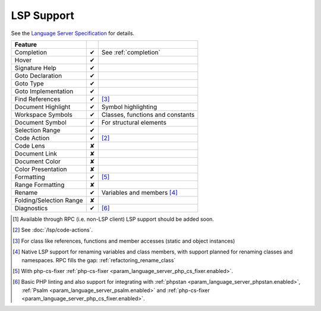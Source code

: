 .. _lsp_support:

LSP Support
===========

See the `Language Server Specification`_ for details.

+-------------------------+---+-------------------------------------+
| Feature                 |   |                                     |
+=========================+===+=====================================+
| Completion              | ✔ | See :ref:`completion`               |
+-------------------------+---+-------------------------------------+
| Hover                   | ✔ |                                     |
+-------------------------+---+-------------------------------------+
| Signature Help          | ✔ |                                     |
+-------------------------+---+-------------------------------------+
| Goto Declaration        | ✔ |                                     |
+-------------------------+---+-------------------------------------+
| Goto Type               | ✔ |                                     |
+-------------------------+---+-------------------------------------+
| Goto Implementation     | ✔ |                                     |
+-------------------------+---+-------------------------------------+
| Find References         | ✔ | [#references]_                      |
+-------------------------+---+-------------------------------------+
| Document Highlight      | ✔ | Symbol highlighting                 |
+-------------------------+---+-------------------------------------+
| Workspace Symbols       | ✔ | Classes, functions and constants    |
+-------------------------+---+-------------------------------------+
| Document Symbol         | ✔ | For structural elements             |
+-------------------------+---+-------------------------------------+
| Selection Range         | ✔ |                                     |
+-------------------------+---+-------------------------------------+
| Code Action             | ✔ | [#code]_                            |
+-------------------------+---+-------------------------------------+
| Code Lens               | ✘ |                                     |
+-------------------------+---+-------------------------------------+
| Document Link           | ✘ |                                     |
+-------------------------+---+-------------------------------------+
| Document Color          | ✘ |                                     |
+-------------------------+---+-------------------------------------+
| Color Presentation      | ✘ |                                     |
+-------------------------+---+-------------------------------------+
| Formatting              | ✔ | [#formatting]_                      |
+-------------------------+---+-------------------------------------+
| Range Formatting        | ✘ |                                     |
+-------------------------+---+-------------------------------------+
| Rename                  | ✔ | Variables and members [#rename]_    |
+-------------------------+---+-------------------------------------+
| Folding/Selection Range | ✘ |                                     |
+-------------------------+---+-------------------------------------+
| Diagnostics             | ✔ | [#diagnostics]_                     |
+-------------------------+---+-------------------------------------+

.. _Language Server Specification: https://microsoft.github.io/language-server-protocol/specification

.. [#rpc] Available through RPC (i.e. non-LSP client) LSP support should be added soon.
.. [#code] See :doc:`/lsp/code-actions`.
.. [#references] For class like references, functions and member accesses (static and object instances)
.. [#rename] Native LSP support for renaming variables and class members, with support planned for renaming classes and namespaces. RPC fills the gap: :ref:`refactoring_rename_class`
.. [#formatting] With php-cs-fixer :ref:`php-cs-fixer <param_language_server_php_cs_fixer.enabled>`.
.. [#diagnostics] Basic PHP linting and also support for integrating with :ref:`phpstan <param_language_server_phpstan.enabled>`, :ref:`Psalm <param_language_server_psalm.enabled>` and :ref:`php-cs-fixer <param_language_server_php_cs_fixer.enabled>`.
